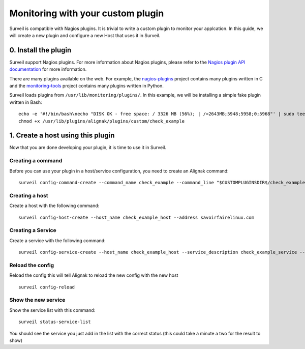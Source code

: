 .. role:: bash(code)
   :language: bash

Monitoring with your custom plugin
##################################

Surveil is compatible with Nagios plugins. It is trivial to write a custom plugin to monitor your applcation. In this guide, we will create a new plugin and configure a new Host that uses it in Surveil.

0. Install the plugin
~~~~~~~~~~~~~~~~~~~~~

Surveil support Nagios plugins. For more information about Nagios plugins, please refer to the `Nagios plugin API documentation <http://nagios.sourceforge.net/docs/3_0/pluginapi.html>`_ for more information.

There are many plugins available on the web. For example, the `nagios-plugins <https://github.com/nagios-plugins/nagios-plugins>`_ project contains many plugins written in C and the `monitoring-tools <https://github.com/savoirfairelinux/monitoring-tools>`_ project contains many plugins written in Python.

Surveil loads plugins from ``/usr/lib/monitoring/plugins/``. In this example, we will be installing  a simple fake plugin written in Bash: ::

    echo -e '#!/bin/bash\necho "DISK OK - free space: / 3326 MB (56%); | /=2643MB;5948;5958;0;5968"' | sudo tee /usr/lib/plugins/alignak/plugins/custom/check_example
    chmod +x /usr/lib/plugins/alignak/plugins/custom/check_example

1. Create a host using this plugin
~~~~~~~~~~~~~~~~~~~~~~~~~~~~~~~~~~

Now that you are done developing your plugin, it is time to use it in Surveil.

Creating a command
------------------

Before you can use your plugin in a host/service configuration, you need to create an Alignak command: ::

    surveil config-command-create --command_name check_example --command_line "$CUSTOMPLUGINSDIR$/check_example"

Creating a host
---------------

Create a host with the following command: ::

   surveil config-host-create --host_name check_example_host --address savoirfairelinux.com

Creating a Service
------------------

Create a service with the following command: ::

    surveil config-service-create --host_name check_example_host --service_description check_example_service --check_command "check_example" --max_check_attempts 4 --check_interval 5 --retry_interval 3 --check_period "24x7" --notification_interval 30 --notification_period "24x7" --contacts admin --contact_groups admins

Reload the config
-----------------

Reload the config this will tell Alignak to reload the new config with the new host ::

    surveil config-reload

Show the new service
--------------------

Show the service list with this command: ::

    surveil status-service-list


You should see the service you just add in the list with the correct status (this could take a minute a two for the
result to show)

